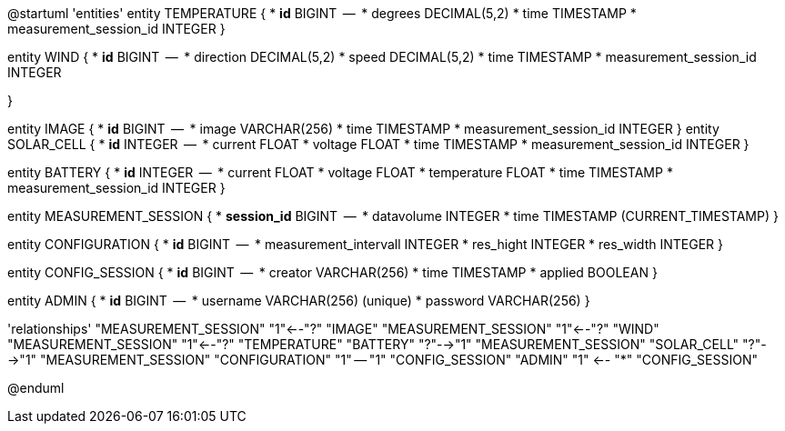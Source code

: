 @startuml
'entities'
entity TEMPERATURE {
  * **id** BIGINT
  --
  * degrees DECIMAL(5,2)
  * time TIMESTAMP
  * measurement_session_id INTEGER
}

entity WIND {
  * **id** BIGINT
  --
  * direction DECIMAL(5,2)
  * speed DECIMAL(5,2)
  * time TIMESTAMP
  * measurement_session_id INTEGER

}

entity IMAGE {
  * **id** BIGINT
  --
  * image VARCHAR(256)
  * time TIMESTAMP
  * measurement_session_id INTEGER
}
entity SOLAR_CELL {
  * **id** INTEGER
  --
  * current FLOAT
  * voltage FLOAT
  * time TIMESTAMP
  * measurement_session_id INTEGER
}

entity BATTERY {
  * **id** INTEGER
  --
  * current FLOAT
  * voltage FLOAT
  * temperature FLOAT
  * time TIMESTAMP
  * measurement_session_id INTEGER
}

entity MEASUREMENT_SESSION {
  * **session_id** BIGINT
  --
  * datavolume INTEGER
  * time TIMESTAMP (CURRENT_TIMESTAMP)
}


entity CONFIGURATION {
  * **id** BIGINT
  --
  * measurement_intervall INTEGER
  * res_hight INTEGER
  * res_width INTEGER
}

entity CONFIG_SESSION {
  * **id** BIGINT
  --
  * creator VARCHAR(256)
  * time TIMESTAMP
  * applied BOOLEAN
}

entity ADMIN {
  * **id** BIGINT
  --
  * username VARCHAR(256) (unique)
  * password VARCHAR(256)
}

'relationships'
"MEASUREMENT_SESSION" "1"<--"?" "IMAGE"
"MEASUREMENT_SESSION" "1"<--"?" "WIND"
"MEASUREMENT_SESSION" "1"<--"?" "TEMPERATURE"
"BATTERY" "?"-->"1" "MEASUREMENT_SESSION"
"SOLAR_CELL" "?"-->"1" "MEASUREMENT_SESSION"
"CONFIGURATION" "1" -- "1" "CONFIG_SESSION"
"ADMIN" "1" <-- "*" "CONFIG_SESSION"

@enduml